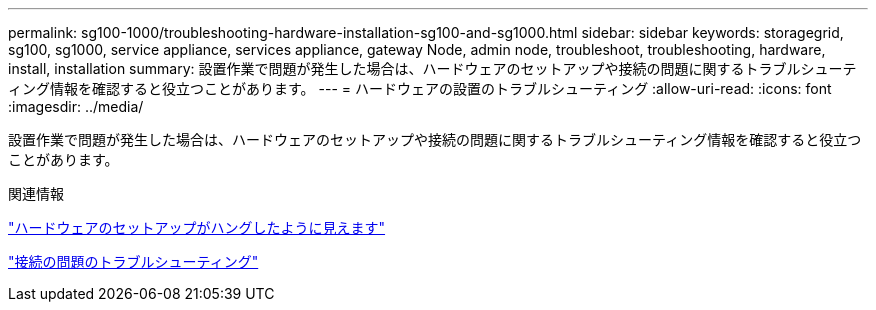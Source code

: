 ---
permalink: sg100-1000/troubleshooting-hardware-installation-sg100-and-sg1000.html 
sidebar: sidebar 
keywords: storagegrid, sg100, sg1000, service appliance, services appliance, gateway Node, admin node, troubleshoot, troubleshooting, hardware, install, installation 
summary: 設置作業で問題が発生した場合は、ハードウェアのセットアップや接続の問題に関するトラブルシューティング情報を確認すると役立つことがあります。 
---
= ハードウェアの設置のトラブルシューティング
:allow-uri-read: 
:icons: font
:imagesdir: ../media/


[role="lead"]
設置作業で問題が発生した場合は、ハードウェアのセットアップや接続の問題に関するトラブルシューティング情報を確認すると役立つことがあります。

.関連情報
link:hardware-setup-appears-to-hang-sg100-and-sg1000.html["ハードウェアのセットアップがハングしたように見えます"]

link:troubleshooting-connection-issues-sg100-and-sg1000.html["接続の問題のトラブルシューティング"]
